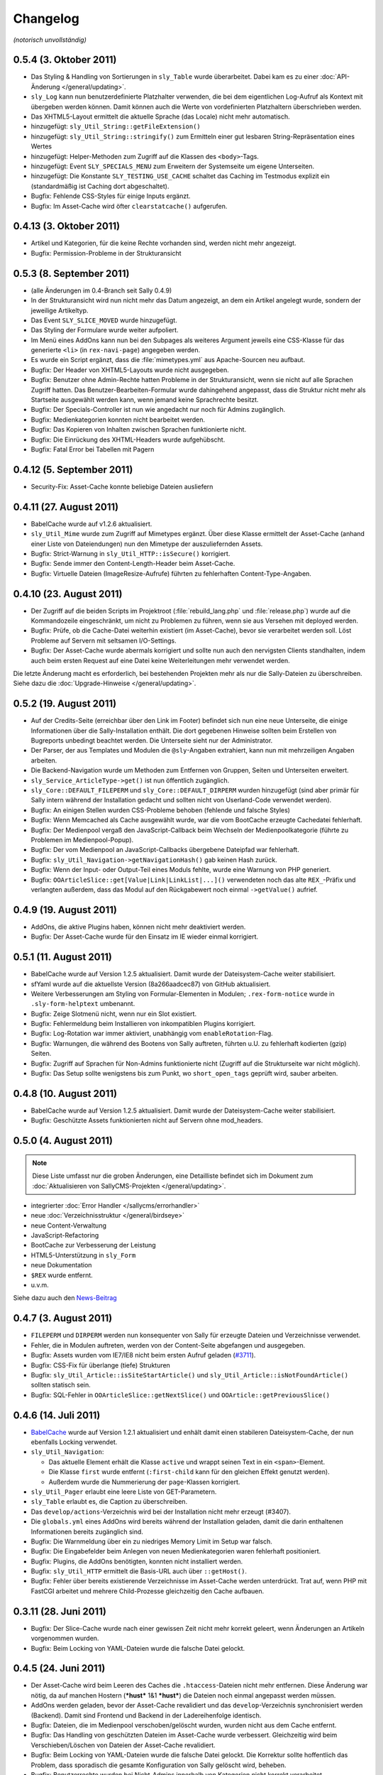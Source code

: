 Changelog
=========

*(notorisch unvollständig)*

0.5.4 (3. Oktober 2011)
-----------------------

* Das Styling & Handling von Sortierungen in ``sly_Table`` wurde überarbeitet.
  Dabei kam es zu einer :doc:`API-Änderung </general/updating>`.
* ``sly_Log`` kann nun benutzerdefinierte Platzhalter verwenden, die bei dem
  eigentlichen Log-Aufruf als Kontext mit übergeben werden können. Damit können
  auch die Werte von vordefinierten Platzhaltern überschrieben werden.
* Das XHTML5-Layout ermittelt die aktuelle Sprache (das Locale) nicht mehr
  automatisch.
* hinzugefügt: ``sly_Util_String::getFileExtension()``
* hinzugefügt: ``sly_Util_String::stringify()`` zum Ermitteln einer gut lesbaren
  String-Repräsentation eines Wertes
* hinzugefügt: Helper-Methoden zum Zugriff auf die Klassen des ``<body>``-Tags.
* hinzugefügt: Event ``SLY_SPECIALS_MENU`` zum Erweitern der Systemseite um
  eigene Unterseiten.
* hinzugefügt: Die Konstante ``SLY_TESTING_USE_CACHE`` schaltet das Caching im
  Testmodus explizit ein (standardmäßig ist Caching dort abgeschaltet).
* Bugfix: Fehlende CSS-Styles für einige Inputs ergänzt.
* Bugfix: Im Asset-Cache wird öfter ``clearstatcache()`` aufgerufen.

0.4.13 (3. Oktober 2011)
------------------------

* Artikel und Kategorien, für die keine Rechte vorhanden sind, werden nicht mehr
  angezeigt.
* Bugfix: Permission-Probleme in der Strukturansicht

0.5.3 (8. September 2011)
-------------------------

* (alle Änderungen im 0.4-Branch seit Sally 0.4.9)
* In der Strukturansicht wird nun nicht mehr das Datum angezeigt, an dem ein
  Artikel angelegt wurde, sondern der jeweilige Artikeltyp.
* Das Event ``SLY_SLICE_MOVED`` wurde hinzugefügt.
* Das Styling der Formulare wurde weiter aufpoliert.
* Im Menü eines AddOns kann nun bei den Subpages als weiteres Argument jeweils
  eine CSS-Klasse für das generierte ``<li>`` (in ``rex-navi-page``) angegeben
  werden.
* Es wurde ein Script ergänzt, dass die :file:`mimetypes.yml` aus Apache-Sourcen
  neu aufbaut.
* Bugfix: Der Header von XHTML5-Layouts wurde nicht ausgegeben.
* Bugfix: Benutzer ohne Admin-Rechte hatten Probleme in der Strukturansicht,
  wenn sie nicht auf alle Sprachen Zugriff hatten. Das
  Benutzer-Bearbeiten-Formular wurde dahingehend angepasst, dass die Struktur
  nicht mehr als Startseite ausgewählt werden kann, wenn jemand keine
  Sprachrechte besitzt.
* Bugfix: Der Specials-Controller ist nun wie angedacht nur noch für Admins
  zugänglich.
* Bugfix: Medienkategorien konnten nicht bearbeitet werden.
* Bugfix: Das Kopieren von Inhalten zwischen Sprachen funktionierte nicht.
* Bugfix: Die Einrückung des XHTML-Headers wurde aufgehübscht.
* Bugfix: Fatal Error bei Tabellen mit Pagern

0.4.12 (5. September 2011)
--------------------------

* Security-Fix: Asset-Cache konnte beliebige Dateien ausliefern

0.4.11 (27. August 2011)
------------------------

* BabelCache wurde auf v1.2.6 aktualisiert.
* ``sly_Util_Mime`` wurde zum Zugriff auf Mimetypes ergänzt. Über diese Klasse
  ermittelt der Asset-Cache (anhand einer Liste von Dateiendungen) nun den
  Mimetype der auszuliefernden Assets.
* Bugfix: Strict-Warnung in ``sly_Util_HTTP::isSecure()`` korrigiert.
* Bugfix: Sende immer den Content-Length-Header beim Asset-Cache.
* Bugfix: Virtuelle Dateien (ImageResize-Aufrufe) führten zu fehlerhaften
  Content-Type-Angaben.

0.4.10 (23. August 2011)
------------------------

* Der Zugriff auf die beiden Scripts im Projektroot (:file:`rebuild_lang.php`
  und :file:`release.php`) wurde auf die Kommandozeile eingeschränkt, um nicht
  zu Problemen zu führen, wenn sie aus Versehen mit deployed werden.
* Bugfix: Prüfe, ob die Cache-Datei weiterhin existiert (im Asset-Cache), bevor
  sie verarbeitet werden soll. Löst Probleme auf Servern mit seltsamen
  I/O-Settings.
* Bugfix: Der Asset-Cache wurde abermals korrigiert und sollte nun auch den
  nervigsten Clients standhalten, indem auch beim ersten Request auf eine Datei
  keine Weiterleitungen mehr verwendet werden.

Die letzte Änderung macht es erforderlich, bei bestehenden Projekten mehr als
nur die Sally-Dateien zu überschreiben. Siehe dazu die
:doc:`Upgrade-Hinweise </general/updating>`.

0.5.2 (19. August 2011)
-----------------------

* Auf der Credits-Seite (erreichbar über den Link im Footer) befindet sich nun
  eine neue Unterseite, die einige Informationen über die Sally-Installation
  enthält. Die dort gegebenen Hinweise sollten beim Erstellen von Bugreports
  unbedingt beachtet werden. Die Unterseite sieht nur der Administrator.
* Der Parser, der aus Templates und Modulen die ``@sly``-Angaben extrahiert,
  kann nun mit mehrzeiligen Angaben arbeiten.
* Die Backend-Navigation wurde um Methoden zum Entfernen von Gruppen, Seiten und
  Unterseiten erweitert.
* ``sly_Service_ArticleType->get()`` ist nun öffentlich zugänglich.
* ``sly_Core::DEFAULT_FILEPERM`` und ``sly_Core::DEFAULT_DIRPERM`` wurden
  hinzugefügt (sind aber primär für Sally intern während der Installation
  gedacht und sollten nicht von Userland-Code verwendet werden).
* Bugfix: An einigen Stellen wurden CSS-Probleme behoben (fehlende und falsche
  Styles)
* Bugfix: Wenn Memcached als Cache ausgewählt wurde, war die vom BootCache
  erzeugte Cachedatei fehlerhaft.
* Bugfix: Der Medienpool vergaß den JavaScript-Callback beim Wechseln der
  Medienpoolkategorie (führte zu Problemen im Medienpool-Popup).
* Bugfix: Der vom Medienpool an JavaScript-Callbacks übergebene Dateipfad war
  fehlerhaft.
* Bugfix: ``sly_Util_Navigation->getNavigationHash()`` gab keinen Hash zurück.
* Bugfix: Wenn der Input- oder Output-Teil eines Moduls fehlte, wurde eine
  Warnung von PHP generiert.
* Bugfix: ``OOArticleSlice::get[Value|Link|LinkList|...]()`` verwendeten noch
  das alte ``REX_``-Präfix und verlangten außerdem, dass das Modul auf den
  Rückgabewert noch einmal ``->getValue()`` aufrief.

0.4.9 (19. August 2011)
-----------------------

* AddOns, die aktive Plugins haben, können nicht mehr deaktiviert werden.
* Bugfix: Der Asset-Cache wurde für den Einsatz im IE wieder einmal korrigiert.

0.5.1 (11. August 2011)
-----------------------

* BabelCache wurde auf Version 1.2.5 aktualisiert. Damit wurde der
  Dateisystem-Cache weiter stabilisiert.
* sfYaml wurde auf die aktuellste Version (8a266aadcec87) von GitHub
  aktualisiert.
* Weitere Verbesserungen am Styling von Formular-Elementen in Modulen;
  ``.rex-form-notice`` wurde in ``.sly-form-helptext`` umbenannt.
* Bugfix: Zeige Slotmenü nicht, wenn nur ein Slot existiert.
* Bugfix: Fehlermeldung beim Installieren von inkompatiblen Plugins korrigiert.
* Bugfix: Log-Rotation war immer aktiviert, unabhängig vom
  ``enableRotation``-Flag.
* Bugfix: Warnungen, die während des Bootens von Sally auftreten, führten u.U.
  zu fehlerhaft kodierten (gzip) Seiten.
* Bugfix: Zugriff auf Sprachen für Non-Admins funktionierte nicht (Zugriff auf
  die Strukturseite war nicht möglich).
* Bugfix: Das Setup sollte wenigstens bis zum Punkt, wo ``short_open_tags``
  geprüft wird, sauber arbeiten.

0.4.8 (10. August 2011)
-----------------------

* BabelCache wurde auf Version 1.2.5 aktualisiert. Damit wurde der
  Dateisystem-Cache weiter stabilisiert.
* Bugfix: Geschützte Assets funktionierten nicht auf Servern ohne mod_headers.

0.5.0 (4. August 2011)
----------------------

.. note::

  Diese Liste umfasst nur die groben Änderungen, eine Detailliste befindet sich
  im Dokument zum :doc:`Aktualisieren von SallyCMS-Projekten
  </general/updating>`.

* integrierter :doc:`Error Handler </sallycms/errorhandler>`
* neue :doc:`Verzeichnisstruktur </general/birdseye>`
* neue Content-Verwaltung
* JavaScript-Refactoring
* BootCache zur Verbesserung der Leistung
* HTML5-Unterstützung in ``sly_Form``
* neue Dokumentation
* ``$REX`` wurde entfernt.
* u.v.m.

Siehe dazu auch den `News-Beitrag <https://projects.webvariants.de/news/48>`_

0.4.7 (3. August 2011)
----------------------

* ``FILEPERM`` und ``DIRPERM`` werden nun konsequenter von Sally für erzeugte
  Dateien und Verzeichnisse verwendet.
* Fehler, die in Modulen auftreten, werden von der Content-Seite abgefangen und
  ausgegeben.
* Bugfix: Assets wurden vom IE7/IE8 nicht beim ersten Aufruf geladen (`#3711
  <https://projects.webvariants.de/issues/3711>`_).
* Bugfix: CSS-Fix für überlange (tiefe) Strukturen
* Bugfix: ``sly_Util_Article::isSiteStartArticle()`` und
  ``sly_Util_Article::isNotFoundArticle()`` sollten statisch sein.
* Bugfix: SQL-Fehler in ``OOArticleSlice::getNextSlice()`` und
  ``OOArticle::getPreviousSlice()``

0.4.6 (14. Juli 2011)
---------------------

* `BabelCache <https://projects.webvariants.de/projects/babelcache>`_ wurde auf
  Version 1.2.1 aktualisiert und enhält damit einen stabileren
  Dateisystem-Cache, der nun ebenfalls Locking verwendet.
* ``sly_Util_Navigation``:

  * Das aktuelle Element erhält die Klasse ``active`` und wrappt seinen Text in
    ein ``<span>``-Element.
  * Die Klasse ``first`` wurde entfernt (``:first-child`` kann für den gleichen
    Effekt genutzt werden).
  * Außerdem wurde die Nummerierung der ``page``-Klassen korrigiert.

* ``sly_Util_Pager`` erlaubt eine leere Liste von GET-Parametern.
* ``sly_Table`` erlaubt es, die Caption zu überschreiben.
* Das ``develop/actions``-Verzeichnis wird bei der Installation nicht mehr
  erzeugt (#3407).
* Die ``globals.yml`` eines AddOns wird bereits während der Installation
  geladen, damit die darin enthaltenen Informationen bereits zugänglich sind.
* Bugfix: Die Warnmeldung über ein zu niedriges Memory Limit im Setup war
  falsch.
* Bugfix: Die Eingabefelder beim Anlegen von neuen Medienkategorien waren
  fehlerhaft positioniert.
* Bugfix: Plugins, die AddOns benötigten, konnten nicht installiert werden.
* Bugfix: ``sly_Util_HTTP`` ermittelt die Basis-URL auch über ``::getHost()``.
* Bugfix: Fehler über bereits existierende Verzeichnisse im Asset-Cache werden
  unterdrückt. Trat auf, wenn PHP mit FastCGI arbeitet und mehrere
  Child-Prozesse gleichzeitig den Cache aufbauen.

0.3.11 (28. Juni 2011)
----------------------

* Bugfix: Der Slice-Cache wurde nach einer gewissen Zeit nicht mehr korrekt
  geleert, wenn Änderungen an Artikeln vorgenommen wurden.
* Bugfix: Beim Locking von YAML-Dateien wurde die falsche Datei gelockt.

0.4.5 (24. Juni 2011)
---------------------

* Der Asset-Cache wird beim Leeren des Caches die ``.htaccess``-Dateien nicht
  mehr entfernen. Diese Änderung war nötig, da auf manchen Hostern (***hust***
  1&1 ***hust***) die Dateien noch einmal angepasst werden müssen.
* AddOns werden geladen, bevor der Asset-Cache revalidiert und das
  ``develop``-Verzeichnis synchronisiert werden (Backend). Damit sind Frontend
  und Backend in der Ladereihenfolge identisch.
* Bugfix: Dateien, die im Medienpool verschoben/gelöscht wurden, wurden nicht
  aus dem Cache entfernt.
* Bugfix: Das Handling von geschützten Dateien im Asset-Cache wurde verbessert.
  Gleichzeitig wird beim Verschieben/Löschen von Dateien der Asset-Cache
  revalidiert.
* Bugfix: Beim Locking von YAML-Dateien wurde die falsche Datei gelockt. Die
  Korrektur sollte hoffentlich das Problem, dass sporadisch die gesamte
  Konfiguration von Sally gelöscht wird, beheben.
* Bugfix: Benutzerrechte wurden bei Nicht-Admins innerhalb von Kategorien nicht
  korrekt verarbeitet.
* Bugfix: MacRoman wurde aus der Liste der Encodings wieder entfernt.
* Bugfix: PHP erlaubt keine 4xx-Header bei Weiterleitungen, daher wurde der mit
  0.4.4 eingeführte HTTP401-Statuscode bei Weiterleitungen wieder entfernt.
* weitere kleinere Korrekturen am Backend-HTML sowie dem Navigation-Utility
  (``sly_Util_Navigation``)
* Neu: Nach dem Synchronisieren des develop-Verzeichnisses wird das Event
  ``SLY_DEVELOP_REFRESHED`` ausgeführt.

0.4.4 (9. Juni 2011)
--------------------

* Der Asset-Cache wird vor den AddOns intialisiert, damit der Scaffold-Prozessor
  zuerst ausgeführt wird.
* Artikeltypen und Module werden alphabetisch sortiert.
* ``sly_Util_Session::start()`` prüft nun auch den Rückgabewert von
  ``session_id()``.
* Hilfetexte von Formularelementen werden durch ``rex_translate()`` geschickt.
* Bugfix: Der Slice-Cache wurde beim Kopieren von Inhalten nicht geleert.
* Bugfix: ``iconv()`` auf Mac-Rechnern machte im Medienpool Probleme und
  resultierte in leeren Dateinamen.
* Bugfix: ``sly_Service_Article->findArticlesByCategory()`` behandelt nicht
  vorhandene Kategorien besser.
* Bugfix: DateTime-Formularelemente mit Timepicker funktionierten nicht mehr.
* API: ``sly_I18N::getLocales()`` ist nun ``static``.

0.4.3 (2. Juni 2011)
--------------------

* Der Asset-Cache wird auch im Backend nur noch dann synchronisiert, wenn der
  Entwicklermodus aktiviert ist.
* Weiterleitungen in ``sly_Util_HTTP`` können auch mit 401 Statuscode gesendet
  werden.
* Das Verzeichnis develop/config wird nicht mehr by default erzeugt.
* Die Konfiguration wurde in Projekt- und Lokal-Konfiguration aufgetrennt, um
  klarer zu definieren, welche Settings lokal und welche projektübergreifend
  sind.
* PDF- und JPEG-Dateien werden jetzt auch im Asset-Cache abgelegt.
* Bugfix: Der Content-Type wurde im Backend nicht korrekt gesetzt.
* Bugfix: Das Scaffold-Mixin text-overflow war fehlerhaft.
* Bugfix: Der Artikeltyp wird nun korrekt in allen Sprachen gleichzeitig
  geändert. Dies behebt insbesondere bei der Verwendung von MetaInfo einige
  Probleme.
* Bugfix: Im Benutzerformular konnten keine Kategorien/Medienkategorien
  ausgwählt werden.
* Bugfix: Fehlende/falsche Datenbank-Konfiguration störte den Asset-Cache. Dies
  führte zu ungestylten Setup-Seiten.
* Bugfix: Beim Leeren des Caches wurde der Asset-Cache nicht korrekt
  re-initialisiert. Die erzeugte Seite war dann für einen Aufruf ungestylt.
* Bugfix: Server-Komprimierung wird für Dateien im Asset-Cache explizit
  abgeschaltet.
* Bugfix: Thumbnails im Medienpool funktionierten nicht, wenn Image-Resize
  aktiviert war.
* Bugfix: "select all" im Medienpool funktionierte nicht.
* Entfernt: ``TEMP_PREFIX`` (Konfiguration)
* Hinzugefügt: ``sly_Util_HTTP::getHost()`` und ``sly_Util_HTTP::isSecure()``

0.3.10 (1. Juni 2011)
---------------------

* Bugfix: Content-Type wurde im Backend fehlerhaft gesetzt (führte zu Problemen
  im Internet Explorer)

0.4.2 (28. Mai 2011)
--------------------

* :doc:`Asset-Cache </sallycms/assetcache>` zur Entlastung des Servers
* jQuery wurde auf 1.6.1 aktualisiert (löst Probleme mit dem Linklist-Button)
* Bugfix: Das Styling von Linklist-Buttons war fehlerhaft.
* Bugfix: Fehlermeldungen beim Leeren des Slice-Caches wurden behoben.
* Bugfix: Alle ``revision``-Spalten in der Datenbank sind nun auf ``DEFAULT 0``
  gesetzt.
* Bugfix: Fehlender I18N-String (en_GB) bei der AddOn-Installation ergänzt.
* Bugfix: Fehlendes ``alt``-Attribut im Medienpool hinzugefügt.
* Bugfix: :doc:`Scaffold </developing/scaffold>` brach mit einem Error ab, wenn
  in einer CSS-Property ein Entity vorkam.

0.4.1 (18. Mai 2011)
--------------------

* ``$article`` ist nun auch in Modulen mit dem aktuellen Artikel vorbelegt.
* ``sly_Util_Language::getLocale()`` gibt das aktuelle Locale zurück.
* Der ``sly_Loader`` verwendet explizites Locking, um Problemen beim Erstellen
  des Pfadcaches vorzubeugen.
* jQueryUI Sortable und Widget wurden hinzugefügt.
* ``sly_Core::getCurrentArticle()`` gibt den aktuellen Artikel und
  ``sly_Core::getCurrentLanguage()`` gibt die aktuelle Sprache (als Objekt!)
  zurück.
* jquery.imgcheckboxes ersetzt das unter GPL lizensierte jquery.checkimg-Plugin.
  Außerdem ist es nun jQuery 1.6 kompatibel. Löst Probleme mit mehrsprachigen
  Formularelementen.
* ``sly_Model_User->hasCategoryRight()`` und
  ``sly_Model_User->hasStructureRight()`` wieder hinzugefügt.
* ``SLY_SETTINGS_UPDATED`` wird als notify-Event gefeuert, wenn die
  Systemeinstellungen aktualisiert wurden.
* Neue Events: ``SLY_ART_TO_STARTPAGE``, ``SLY_ART_CONTENT_COPIED``,
  ``SLY_ART_MOVED`` und ``SLY_CAT_MOVED``
* Bugfix: Löschen von Dateien im Medienpool konnte fehlschlagen.
* Bugfix: Datenbankimporte auf Servern mit extrem seltsamen
  PHP/MySQL-Konfigurationen wurden behoben.
* Bugfix: Viele API-Calls auf veraltete Methoden wurden angepasst oder entfernt.
* Bugfix: Der Startartikel einer Kategorie konnte nicht umbenannt werden.
* Bugfix: Anzeige der ID im erweiterten Modus der Strukturansicht war fehlerhaft.
* Bugfix: Artikel zum Startartikel machen funktionierte nicht.
* Bugfix: Artikel verschieben funktionierte nicht.
* Bugfix: Übernehmen von Sliceinhalten zeigte nicht wieder das Eingabemodul an.
* Bugfix: Die Kategorieauswahl beim Verschieben von Kategorien zeigte nicht
  immer die korrekte Sprache an.
* Bugfix: Caching-Probleme bei ``article2startpage`` behoben.
* Bugfix: Nicht-Admins hatten Probleme beim Login und sahen die Strukturansicht
  nicht.
* Bugfix: Verbesserungen bei den Events ``CLANG_ADDED`` und ``CLANG_DELETED``.
* Bugfix: Es wurden zu viele Sonderzeichen beim Versenden von Mails entfernt.
* Bugfix: Das Anlegen von Kategorien erzeugte fehlerhafte Pfadangaben in der
  Datenbank.
* Bugfix: Locale-Probleme beim Verwenden von ``getMediaCategorySelect()``.
* Entfernt: ``sly_Core::getTempDir()`` (fehlerhaft und ungenutzt)

0.3.9 (11. Mai 2011)
--------------------

* Explizites Locking beim Lesen und Schreiben der Konfiguration.
* Explizites Locking beim Cachen der Autoloader-Pfade.
* Bugfix: Das opacity-Mixin aus Scaffold enthielt Fehler.

0.4.0 (6. Mai 2011)
-------------------

* Major Feature Release, siehe `Newsbeitrag
  <https://projects.webvariants.de/news/37>`_

0.3.8 (25. April 2011)
----------------------

* Conditional Comments werden im XHTML-Kopf beim Einbinden von JavaScript
  erkannt.
* Inline JavaScript wird in CDATA-Blöcken ausgegeben.
* Linkbuttons können Strings als Identifier verwenden.
* ``bg-gradient-linear``-Mixin für Scaffold
* Bugfix: Die Parameter in ``SLY_CONTENT_UPDATED`` werden korrekt übergeben.
* Bugfix: ``OOArticleSlice::getFirstSliceForArticle`` funktionierte nicht.
* Bugfix: Strict-Warning in ``rex_backend_login``
* Bugfix: Arrays wurden in ``sly_Configuration`` nicht korrekt gemerged.
* Bugfix: Direktaufrufe des NotFound-Artikels erzeugten unter Umständen falsche
  HTTP-Statuscodes.
* Bugfix: ``If-Modified-Since`` wurde in der ``gzip.php`` nicht erkannt.
* Bugfix: Caching-Daten von Scaffold wurden nicht korrekt geschrieben.
* Bugfix: Probleme beim Einrichten der Datenbank während der Installation
  sollten nun der Vergangenheit angehören.

0.3.7 (29. März 2011)
---------------------

* jQuery wurde auf 1.5.1 aktualisiert.
* ``setTransitional`` für Layouts kann nun public aufgerufen werden.
* ``sly_Util_HTML::buildAttributeString`` erlaubt die Angabe benötigter
  Attribute (die nicht ausgelassen werden, selbst wenn sie leer sind, z.B. für
  ``<img alt="" ... />``).
* ``sly_Form_ElementBase`` erlaubt generische HTML5-Attribute (beginnend mit
  "data-").
* Performance-Verbesserung für das Kopieren von Artikeln.
* Bugfix: ``isset()`` warf bei Memcached-Caches eine Notices.
* Bugfix: Fix für das unsinnige Verhalten von APC bei ``apc_store()``.
* Bugfix: Scaffold-Extensions wurden nicht korrekt geladen.
* weitere kleinere Korrekturen

0.3.6 (5. März 2011)
--------------------

* jQuery wurde auf 1.5 Final aktualisiert.
* Encoding-Probleme im Medienpool gehören der Vergangenheit an.
* Backend-Seiten werden nun immer gzip-komprimiert ausgeliefert.
* Es werden mehr Frontend- wie auch Backend-Assets durch die ``gzip.php``
  geschickt. Auf Wunsch kann die gzip.php die komprimierten Dateien auch cachen.
* ``short_open_tags=Off`` stört nun den Setupvorgang nicht mehr.
* Die Performance von ``sly_Configuration`` (und damit ``sly_Util_Array``) wurde
  verbessert, ebenso wurden einige andere Klassen weiter optimiert.
* Die Performance des Dateisystem-Caches wurde verbessert.
* Bugfix: Die Thumbnails im Medienpool wurden fehlerhaft verkleinert.
* Bugfix: Das Kopieren von Artikeln war fehlerhaft.
* Bugfix: Labels von Formularelementen wurden 2x mit ``sly_html`` behandelt.

0.3.5 (26. Januar 2011)
-----------------------

* In MediaListButtons kann eine Datei nun mehrfach enthalten sein.
* Die Widgets in Modulen (SLY_ARTICLE_BUTTON, ...) werden nun auch von sly_Form
  gerendert und erzeugen keine Konflikte mehr mit Metainfos.
* Das Sally-CSS wird bei der Installation pre-compiled und nicht mehr durch die
  scaffold.php geroutet.
* Die Installation unter MySQL 5.5+ ist nun möglich (
  `TYPE=... wurde zu ENGINE=... <http://dev.mysql.com/doc/refman/5.5/en/create-table.html>`_).
* Das mitgelieferte jQuery wurde auf `1.5 RC1
  <http://blog.jquery.com/2011/01/24/jquery-15rc-1-released/>`_ aktualisiert.
* Bugfix: Passwörter mit Quotes funktionierten nicht.
* Bugfix: Gelöschte Templates/Module wurden nicht erkannt.
* Bugfix: Verzeichnisrechte wurden nicht überall korrekt verarbeitet.
* weitere kleine Anpassungen

0.3.4 (13. Januar 2011)
-----------------------

* Plugins können eigene Backend-Seiten im Hauptmenü anlegen.
* Die Abhängigkeiten zwischen AddOns werden nun an mehr Stellen überprüft und
  spiegeln sich auch im Backend besser wider.
* Exceptions können nun nicht nur in der AddOn-Installation, sondern auch bei
  der Deinstallation sowie bei Plugins genutzt werden.
* AddOns und Plugins werden im Backend nun korrekt sortiert ausgegeben.
* ``develop/lib`` ist nun der erste Pfad im Autoloader.
* Der Cache des Autoloaders wurde weiter optimiert und kann nun auch über das
  Backend geleert werden.
* Aus ``MEDIA_LIST_QUERY`` wurde ``SLY_MEDIA_LIST_QUERY``.
* Bugfix: ``sly_Util_Directory::listRecursive()`` arbeitete fehlerhaft, wenn mit
  relativen Pfaden aufgerufen.
* Bugfix: ``sally://``-URLs wurden nicht korrekt erkannt.
* Bugfix: Mehrere Linklist-Elemente auf einer Seite führten zu Problemen.
* weitere kleine Anpassungen

0.3.3 (29. Dezember 2010)
-------------------------

* Auf der Systemseite kann die Frontend-Synchronisation aktiviert werden. Dabei
  werden Templates/Module auch im Frontend bei jedem Request auf Änderungen
  überprüft.
* ``sly_Form_Freeform`` kann CSS-Klassen bekommen.
* Sally bringt nun ein erstes, experimentelles Formularelement für Artikellisten
  mit.
* Bugfix: Fehlende i18n-Einträge beim SQL-Importer ergänzt.
* Bugfix: Mehrsprachige Formulare machten auf einsprachigen Seiten Probleme.

0.3.2 (10. Dezember 2010)
-------------------------

* ``SLY_CONTENT_UPDATED`` wird jetzt nach jeder Änderung an Slices aufgerufen
  (#1197).
* Die Mediabuttons und Medialistbuttons funktionieren wieder (#1200 und #1201).
* Das 3sekündige Zeitlimit für alle Requests wurde entfernt (Debugging-Code im
  Cache-System, der durchgerutscht ist).
* Fehlende Icons für sly_Table wurden ergänzt.
* Die fehlende Übersetzung für einige Einstellungen auf der Systemseite wurde
  ergänzt.
* ``sly_Cache::generateKey()`` wirft keine Fehler mehr bei leeren Arrays.
* Bei der Re-Installation von AddOns wird die Konfiguration ausgewertet, falls
  das AddOn nicht aktiviert war.
* weitere kleinere Änderungen kosmetischer Natur

0.3.1 (16. November 2010)
-------------------------

* ``sly_Layout_Navigation_Page->addSubpages()`` ergänzt.
* Die Slot-Leiste wird nicht mehr angezeigt, wenn das Template nur einen Slot
  besitzt.
* Eine rudimentäre Unterstützung für Updates von AddOns wurde implementiert.
* Der implizite Standard-Slot eines Templates hat nun den Key ``default``
  (#1162).
* Bugfix: ``OOArticle::exists()`` hat Slicedateien für Artikel gehalten.
* Bugfix: Inhalte konnten nicht kopiert werden.
* Bugfix: Slices wurden im Backend in jedem Slot angezeigt (#1121).
* entfernt: ``rex_tabindex()``, ``rex_is_avsuite()``, ``rex_call_func()``,
  ``rex_addslashes()`` und ``_rex_deleteArticle()``
* weitere kleinere Korrekturen

0.3 (29. Oktober 2010)
----------------------

* *Templates und Module* werden in Dateien verwaltet und bieten eine
  :doc:`umfangreiche API </developing/index>`. *Actions* wurden aus diesem
  Release entfernt, da wir sie später von Grund auf neu implementieren wollen.
* Das Verzeichnis *redaxo* wurde in *sally* umbenannt.
* Die Projektkonfiguration liegt ebenfalls in einer YAML-Datei und muss so nicht
  mehr bei jedem Request aus der Datenbank abgerufen werden.
* *sly_Cache* speichert Daten transparent in Memcache / XCache / APC / Zend
  Server / eAccelerator / Dateisystem. AddOns können den Systemcache
  gleichberechtigt nutzen.
* *Artikelslices* werden nicht mehr als verkettete Liste, sondern einfach
  durchnummeriert in der Datenbank gespeichert.
* *sly_Form* übernimmt die Erzeugung sämtlicher Formulare im Backend.
  Mehrsprachige und -spaltige Formulare sind nun nativ über ein einheitliches
  Interface zugänglich. Ein gutes Stück des CSS-Codes konnte damit entfernt
  werden.
* Sprachdateien müssen in *YAML* verfasst werden und werden automatisch als
  PHP-Code gecached.
* AddOns werden in Reihenfolge ihrer Abhängigkeiten geladen. Über ``requires``
  kann ein AddOn eine Liste von Abhängigkeiten angeben, die auch bei der
  Installation automatisch geprüft werden.
* *sly_Loader* cached die Pfade zu bekannten Klassen, um in späteren Requests
  nicht alle möglichen Load-Pfade abtesten zu müssen.
* *Coco* erzeugt die API-Dokumentation.
* Bis auf die Struktur- und Content-Seite wurden alle Backend-Seiten in das
  Sally-MVC überführt.
* *sly_Log* hat Log-Rotation und benutzerdefinierte Log-Locations gelernt.
* ``$REX['PAGES']`` wurde durch *sly_Layout_Navigation* ersetzt. Die Links im
  AddOn-Menü werden nun automatisch sortiert.
* AddOns können im Backend nicht mehr gelöscht werden.
* Die Assets von AddOns (JS/CSS/Bilder) müssen nun im Verzeichnis *assets*
  (statt -files-) liegen. CSS-Dateien werden automatisch mit *CSScaffold*
  verarbeitet und gecached.
* ``PERM`` und ``EXTPERM`` können in der static.yml eines AddOns gesetzt werden.
* Die Salts, die beim Hashen der Benutzerkennwörter verwendet werden, sind nun
  abhängig von der Benutzer-ID (und nicht mehr von der Installations-ID).
* Die drei Standard-AddOns (Import/Export, Image Resize und BE Search) werden in
  eigenen Repositories verwaltet.
* Die JavaScript-Variablen ``redaxo``, ``sally`` und ``pageloaded`` wurden
  entfernt. jQuery ist im Backend auch als ``$`` verfügbar.
* rex_form (= alle Formularklassen), rex_list, rex_template und rex_navigation
  wurden entfernt.
* Der *YUI Compressor* kommt nun zum Einsatz, um das JavaScript von Sally zu
  komprimieren.

0.2.9 (29. Dezember 2010)
-------------------------

* CSS/JS-Dateien werden nicht mehr mehrfach ausgegeben, wenn sie mehrfach in den
  HTML-Kopf eingefügt wurden.
* Backend-Seiten werden mit robots=noindex,nofollow als Metatag ausgeliefert.
* Bugfix: Das Löschen nicht-existierender AddOn führte zu Fehlern.
* Bugfix: Die Transparenz von GIF-Dateien wurde nicht korrekt verarbeitet.

0.2.8 (31. Oktober 2010)
------------------------

* Korrigiert nur einen Syntaxfehler, der in die 0.2.7 gerutscht ist.

0.2.7 (31. Oktober 2010)
------------------------

* ``ART_META_UPDATED`` wird nicht mehr fälschlicherweise bei jedem Aufruf der
  Metaseiten von Artikeln ausgeführt. [Christoph]
* ``REX_SQL_INIT`` wird nicht mehr bei jedem Request in die Konfiguration
  geschrieben. [Zozi]
* MediaListButtons können wieder komplett geleert werden. [Christoph]
* ImageResize wurde auf v1.6.2 aktualisiert. [Robert]
* ``OOMedia::_getDate()`` wurde ``public``, da ``OORedaxo`` sie nutzt.
  [Christoph]
* Scaffold und der URL-Laufzeitcache von Sally funktionieren zuverlässiger unter
  PHP 5.1. [Christoph]
* Der Standard-URL-Rewriter erlaubt alle Zeichen in einer URL. [Christoph]
* weitere kleinere Korrekturen

0.2.6 (1. Oktober 2010)
-----------------------

* Im Medienpool fanden einige kleinere Korrekturen statt. [Christoph]
* Die JavaScript-IDs für Widgets (Linkbuttons, Mediabuttons, ...) sind nun
  optional. Damit ist es einfacher möglich, in einem Formular mehrere Widgets
  einzubauen. Außerdem wurden die Widgets grundlegend aktualisiert und sollten
  nun endlich funktionieren. [Christoph]
* ``sly_Form_Textarea`` erzeugt ``textarea``-Elemente mit rows/cols-Angabe.
  [Christoph]
* Der Datetime-Picker (``sly_Form_DateTime``) wurde erneuert und bringt nun sein
  eigenes jQueryUI inkl. Skin mit. [Christoph]
* Bugfix: Der Cache von Artikellisten wird korrekt geleert. [Christoph]
* Wird auf ein nicht-existentes Bild via ImageResize gezeigt, so wird nun keine
  Warning mehr erzeugt und stattdessen das Fehlerbild mit dem korrekten Status
  (404) zurückgeliefert. [Dave]
* GLOB_BRACE wurde entfernt, da es `auf einigen Systemen nicht funktionierte
  <http://php.net/manual/en/function.glob.php#notes>`_ (Solaris). [Dave]
* Bugfix: Der Breadcrumb-Pfad von Kategorien ab der 4. Ebene war fehlerhaft.
  [Christoph]
* Kleinere CSS-Anpassungen für den IE7. [Christoph]

0.2.5 (9. September 2010)
-------------------------

* Der Medienpool hat viele UI-Fixes erhalten. [Christoph]
* OOMedia::fileExists() wurde verbessert. [Dave]
* Die letzten Überreste von MAXLOGINS und login_tries wurden entfernt.
  [Christoph]
* Bugfix: Die Rewrite-Regeln für den ImageResize-Cache wurden verbessert. [Dave]
* Bugfix: Die Namen der System-Permissions waren falsch. [Dave]
* Bugfix: Im JavaScript für den RexLinkbutton traten Fehler auf. [Zozi]
* Bugfix: Der Systemcache wurde nach dem Hinzufügen einer Kategorie nicht
  korrekt geleert. [Christoph]
* Bugfix: Beim Cachen von Artikeln konnte es passieren, dass die Slices
  fehlerhaft gecached wurden. [Dave]
* Bugfix: Wenn keine Berechtigungen für eine Kategorie bestanden, wurde noch die
  bottom.php versucht einzubinden. [Christoph]

0.2.4 (27. August 2010)
-----------------------

*(Primär wegen der Veränderung in sly_Configuration veröffentlicht.)*

* Die Accountsperre nach N fehlgeschlagenen Logins wurde entfernt. (Backport aus
  dem Trunk) [Zozi]
* ImageResize wurde teilweise refactored. (v1.5) [Robert]
* Der Link-Button funktioniert wieder. (Backport aus dem Trunk) [Stephan]
* Die Konfiguration wird nur bei Änderungen neu geschrieben (verbessert die
  Stabilität bei vielen parallelen Requests). [Dave, Zozi, Christoph]

0.2.3 (24. August 2010)
-----------------------

* viele CSS-Fixes
* Plugins können wieder deinstalliert werden.
* Fixed: Benutzer konnten sich erst ab dem zweiten Versuch einloggen.
* leichte Verbesserungen im Medienpool (primär codeseitig)
* MOD_REWRITE kann wieder im Backend konfiguriert werden.
* Security Fix: Das Backup-Verzeichnis des Import/Export-AddOns wurde nicht
  gegen Zugriffe via HTTP geschützt.

0.2.2 (1. August 2010)
----------------------

* Dem <body>-Element werden die CSS-Klassen "sally" und "sallyYZ" (im Moment
  also sally02) hinzugefügt. Damit wird es wesentlich einfacher,
  Sally-spezifisches CSS zu entwickeln und dabei nur eine CSS-Datei zu
  verwenden.
* Die Datenbank und die Tabellen werden explizit als UTF-8 angelegt.
* AddOns können besser über Symlinks eingebunden werden.
* kleinere Bugfixes

0.2.1 (26. Juli 2010)
---------------------

* CSS-Fix für die Anzeige deaktivierter Selectboxen
* Bugfix: Neu angelegte Benutzer konnten sich nicht einloggen.

0.2 (23. Juli 2010)
-------------------

* neuer Backend-Skin
* unzählige Bugfixes
* ...
* TABLE_PREFIX wurde in DATABASE/TABLE_PREFIX umbenannt.
* Setup-Routine erneuert
* AddOn-Namen müssen explizit mit translate: gekennzeichnet werden, um übersetzt
  zu werden.
* sly_Event_Dispatcher übernimmt und erweitert das Extension-Point-Konzept
* sly_Layout übernimmt im Backend den Aufbau der XHTML-Seiten
* rex_tabindex() deaktiviert
* ``include/generated`` wurde nach ``data/dyn/internal/sally`` verlegt.
* erste Gehversuche mit UnitTests
* Refactoring der REDAXO-Bibliothek in das Schema des sly_Loader
* Magic Quotes werden entfernt, anstatt explizit hinzugefügt zu werden
